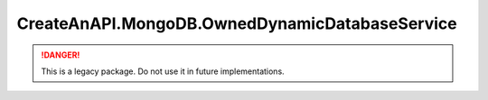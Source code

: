 CreateAnAPI.MongoDB.OwnedDynamicDatabaseService
=================================================

.. DANGER:: This is a legacy package. Do not use it in future implementations.